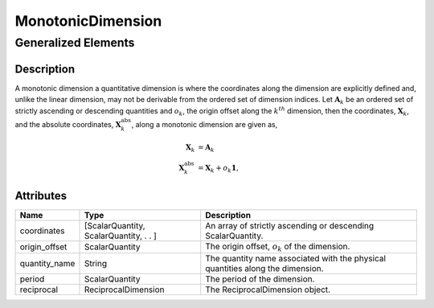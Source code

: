 

.. _monotonicDimension_uml:

==================
MonotonicDimension
==================

--------------------
Generalized Elements
--------------------

.. cssclass:: btn btn-outline-secondary
    :button: button

    :ref:`dimension_uml`


Description
***********

A monotonic dimension a quantitative dimension is where the coordinates along
the dimension are explicitly defined and, unlike the linear dimension, may not
be derivable from the ordered set of dimension indices.
Let :math:`\mathbf{A}_k` be an ordered set of strictly ascending or descending
quantities and :math:`o_k`, the origin offset along the :math:`k^{th}`
dimension, then the coordinates, :math:`\mathbf{X}_k`, and the absolute
coordinates, :math:`\mathbf{X}_k^\mathrm{abs}`, along a monotonic dimension are
given as,

.. math ::
    \begin{align}
    \mathbf{X}_k &= \mathbf{A}_k\\
    \mathbf{X}_k^\mathrm{abs} &= \mathbf{X}_k + o_k \mathbf{1},
    \end{align}


Attributes
**********

.. cssclass:: table-bordered table-hover

===============  ====================================== =====================
Name             Type                                   Description
===============  ====================================== =====================
coordinates      [ScalarQuantity, ScalarQuantity, . . ] An array of strictly
                                                        ascending or descending
                                                        ScalarQuantity.
origin_offset    ScalarQuantity                         The origin offset, :math:`o_k`
                                                        of the dimension.
quantity_name    String                                 The quantity name
                                                        associated with the
                                                        physical quantities
                                                        along the dimension.
period           ScalarQuantity                         The period of the
                                                        dimension.
reciprocal       ReciprocalDimension                    The ReciprocalDimension
                                                        object.
===============  ====================================== =====================
